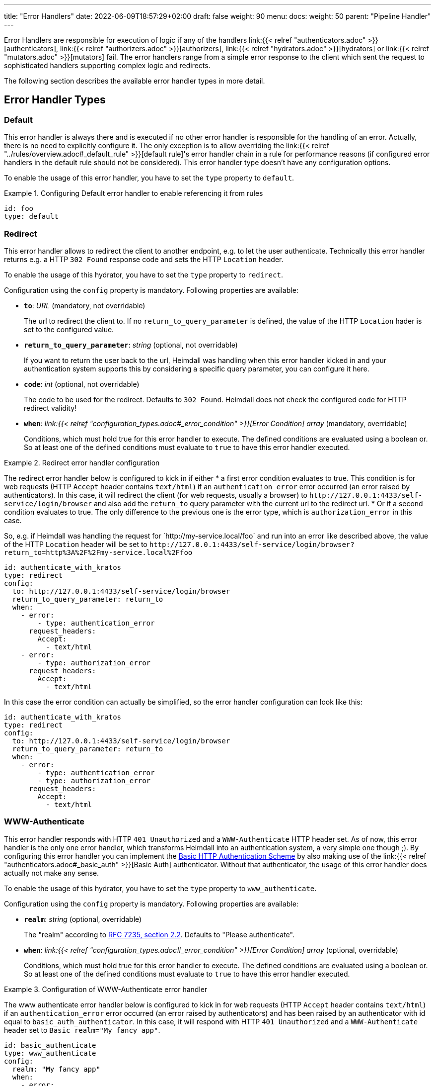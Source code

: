 ---
title: "Error Handlers"
date: 2022-06-09T18:57:29+02:00
draft: false
weight: 90
menu:
  docs:
    weight: 50
    parent: "Pipeline Handler"
---

Error Handlers are responsible for execution of logic if any of the handlers link:{{< relref "authenticators.adoc" >}}[authenticators], link:{{< relref "authorizers.adoc" >}}[authorizers], link:{{< relref "hydrators.adoc" >}}[hydrators] or link:{{< relref "mutators.adoc" >}}[mutators] fail. The error handlers range from a simple error response to the client which sent the request to sophisticated handlers supporting complex logic and redirects.

The following section describes the available error handler types in more detail.

== Error Handler Types

=== Default

This error handler is always there and is executed if no other error handler is responsible for the handling of an error. Actually, there is no need to explicitly configure it. The only exception is to allow overriding the link:{{< relref "../rules/overview.adoc#_default_rule" >}}[default rule]'s error handler chain in a rule for performance reasons (if configured error handlers in the default rule should not be considered). This error handler type doesn't have any configuration options.

To enable the usage of this error handler, you have to set the `type` property to `default`.

.Configuring Default error handler to enable referencing it from rules
====

[source, yaml]
----
id: foo
type: default
----

====

=== Redirect

This error handler allows to redirect the client to another endpoint, e.g. to let the user authenticate. Technically this error handler returns e.g. a HTTP `302 Found` response code and sets the HTTP `Location` header.

To enable the usage of this hydrator, you have to set the `type` property to `redirect`.

Configuration using the `config` property is mandatory. Following properties are available:

* *`to`*: _URL_ (mandatory, not overridable)
+
The url to redirect the client to. If no `return_to_query_parameter` is defined, the value of the HTTP `Location` hader is set to the configured value.

* *`return_to_query_parameter`*: _string_ (optional, not overridable)
+
If you want to return the user back to the url, Heimdall was handling when this error handler kicked in and your authentication system supports this by considering a specific query parameter, you can configure it here.

* *`code`*: _int_ (optional, not overridable)
+
The code to be used for the redirect. Defaults to `302 Found`. Heimdall does not check the configured code for HTTP redirect validity!

* *`when`*: _link:{{< relref "configuration_types.adoc#_error_condition" >}}[Error Condition] array_ (mandatory, overridable)
+
Conditions, which must hold true for this error handler to execute. The defined conditions are evaluated using a boolean or. So at least one of the defined conditions must evaluate to `true` to have this error handler executed.

.Redirect error handler configuration
====

The redirect error handler below is configured to kick in if either
* a first error condition evaluates to true. This condition is for web requests (HTTP `Accept` header contains `text/html`) if an `authentication_error` error occurred (an error raised by authenticators). In this case, it will redirect the client (for web requests, usually a browser) to `\http://127.0.0.1:4433/self-service/login/browser` and also add the `return_to` query parameter with the current url to the redirect url.
* Or if a second condition evaluates to true. The only difference to the previous one is the error type, which is `authorization_error` in this case.

So, e.g. if Heimdall was handling the request for \`http://my-service.local/foo` and run into an error like described above, the value of the HTTP `Location` header will be set to `\http://127.0.0.1:4433/self-service/login/browser?return_to=http%3A%2F%2Fmy-service.local%2Ffoo`

[source, yaml]
----
id: authenticate_with_kratos
type: redirect
config:
  to: http://127.0.0.1:4433/self-service/login/browser
  return_to_query_parameter: return_to
  when:
    - error:
        - type: authentication_error
      request_headers:
        Accept:
          - text/html
    - error:
        - type: authorization_error
      request_headers:
        Accept:
          - text/html
----

In this case the error condition can actually be simplified, so the error handler configuration can look like this:

[source, yaml]
----
id: authenticate_with_kratos
type: redirect
config:
  to: http://127.0.0.1:4433/self-service/login/browser
  return_to_query_parameter: return_to
  when:
    - error:
        - type: authentication_error
        - type: authorization_error
      request_headers:
        Accept:
          - text/html
----

====


=== WWW-Authenticate

This error handler responds with HTTP `401 Unauthorized` and a `WWW-Authenticate` HTTP header set. As of now, this error handler is the only one error handler, which transforms Heimdall into an authentication system, a very simple one though ;). By configuring this error handler you can implement the https://datatracker.ietf.org/doc/html/rfc7617[Basic HTTP Authentication Scheme] by also making use of the link:{{< relref "authenticators.adoc#_basic_auth" >}}[Basic Auth] authenticator. Without that authenticator, the usage of this error handler does actually not make any sense.

To enable the usage of this hydrator, you have to set the `type` property to `www_authenticate`.

Configuration using the `config` property is mandatory. Following properties are available:

* *`realm`*: _string_ (optional, overridable)
+
The "realm" according to https://datatracker.ietf.org/doc/html/rfc7235#section-2.2[RFC 7235, section 2.2]. Defaults to "Please authenticate".

* *`when`*: _link:{{< relref "configuration_types.adoc#_error_condition" >}}[Error Condition] array_ (optional, overridable)
+
Conditions, which must hold true for this error handler to execute. The defined conditions are evaluated using a boolean or. So at least one of the defined conditions must evaluate to `true` to have this error handler executed.

.Configuration of WWW-Authenticate error handler
====

The www authenticate error handler below is configured to kick in for web requests (HTTP `Accept` header contains `text/html`) if an `authentication_error` error occurred (an error raised by authenticators) and has been raised by an authenticator with id equal to `basic_auth_authenticator`. In this case, it will respond with HTTP `401 Unauthorized` and a `WWW-Authenticate` header set to `Basic realm="My fancy app"`.

[source, yaml]
----
id: basic_authenticate
type: www_authenticate
config:
  realm: "My fancy app"
  when:
    - error:
        - type: authentication_error
          raised_by: basic_auth_authenticator
      request_headers:
        Accept:
          - text/html
----

====
